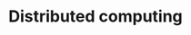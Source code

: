 :PROPERTIES:
:ID:       A6FC079B-9018-42B8-AAFA-56BABE5E3E8F
:END:
#+TITLE: Distributed computing



